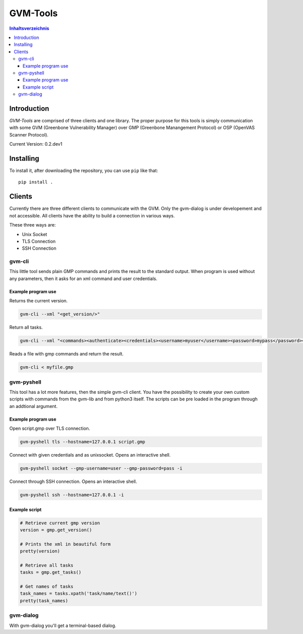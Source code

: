 ================
GVM-Tools
================

.. contents:: Inhaltsverzeichnis

Introduction
~~~~~~~~~~~~

*GVM-Tools* are comprised of three clients and one library.
The proper purpose for this tools is simply communication with some
GVM (Greenbone Vulnerability Manager) over GMP (Greenbone Manangement Protocol) or OSP (OpenVAS Scanner Protocol).

Current Version: 0.2.dev1

Installing
~~~~~~~~~~~~


To install it, after downloading the repository, you can use ``pip`` like that::

    pip install .

Clients
~~~~~~~
Currently there are three different clients to communicate with the GVM.
Only the gvm-dialog is under developement and not accessible.
All clients have the ability to build a connection in various ways.

These three ways are:

* Unix Socket
* TLS Connection
* SSH Connection

gvm-cli
#######
This little tool sends plain GMP commands and prints the result to the standard output. When program is used without any parameters, then it asks for an xml command and user credentials.

Example program use
-------------------
Returns the current version.

.. code-block:: bash

    gvm-cli --xml "<get_version/>"

Return all tasks.

.. code-block:: bash

    gvm-cli --xml "<commands><authenticate><credentials><username>myuser</username><password>mypass</password></credentials></authenticate><get_tasks/></commands>"


Reads a file with gmp commands and return the result.

.. code-block:: bash

    gvm-cli < myfile.gmp

gvm-pyshell
###########
This tool has a lot more features, then the simple gvm-cli client. You have the possibility to create your own custom scripts with commands from the gvm-lib and from python3 itself. The scripts can be pre loaded in the program through an addtional argument.

Example program use
-------------------
Open script.gmp over TLS connection.

.. code-block:: bash

    gvm-pyshell tls --hostname=127.0.0.1 script.gmp

Connect with given credentials and as unixsocket. Opens an interactive shell.

.. code-block:: bash

    gvm-pyshell socket --gmp-username=user --gmp-password=pass -i

Connect through SSH connection. Opens an interactive shell.

.. code-block:: bash

    gvm-pyshell ssh --hostname=127.0.0.1 -i


Example script
---------------

.. code-block:: python

    # Retrieve current gmp version
    version = gmp.get_version()

    # Prints the xml in beautiful form
    pretty(version)

    # Retrieve all tasks
    tasks = gmp.get_tasks()

    # Get names of tasks
    task_names = tasks.xpath('task/name/text()')
    pretty(task_names)

gvm-dialog
##########
With gvm-dialog you'll get a terminal-based dialog.
